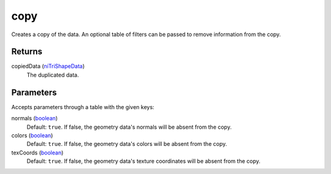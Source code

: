 copy
====================================================================================================

Creates a copy of the data. An optional table of filters can be passed to remove information from the copy.

Returns
----------------------------------------------------------------------------------------------------

copiedData (`niTriShapeData`_)
    The duplicated data.

Parameters
----------------------------------------------------------------------------------------------------

Accepts parameters through a table with the given keys:

normals (`boolean`_)
    Default: ``true``. If false, the geometry data's normals will be absent from the copy.

colors (`boolean`_)
    Default: ``true``. If false, the geometry data's colors will be absent from the copy.

texCoords (`boolean`_)
    Default: ``true``. If false, the geometry data's texture coordinates will be absent from the copy.

.. _`boolean`: ../../../lua/type/boolean.html
.. _`niTriShapeData`: ../../../lua/type/niTriShapeData.html
